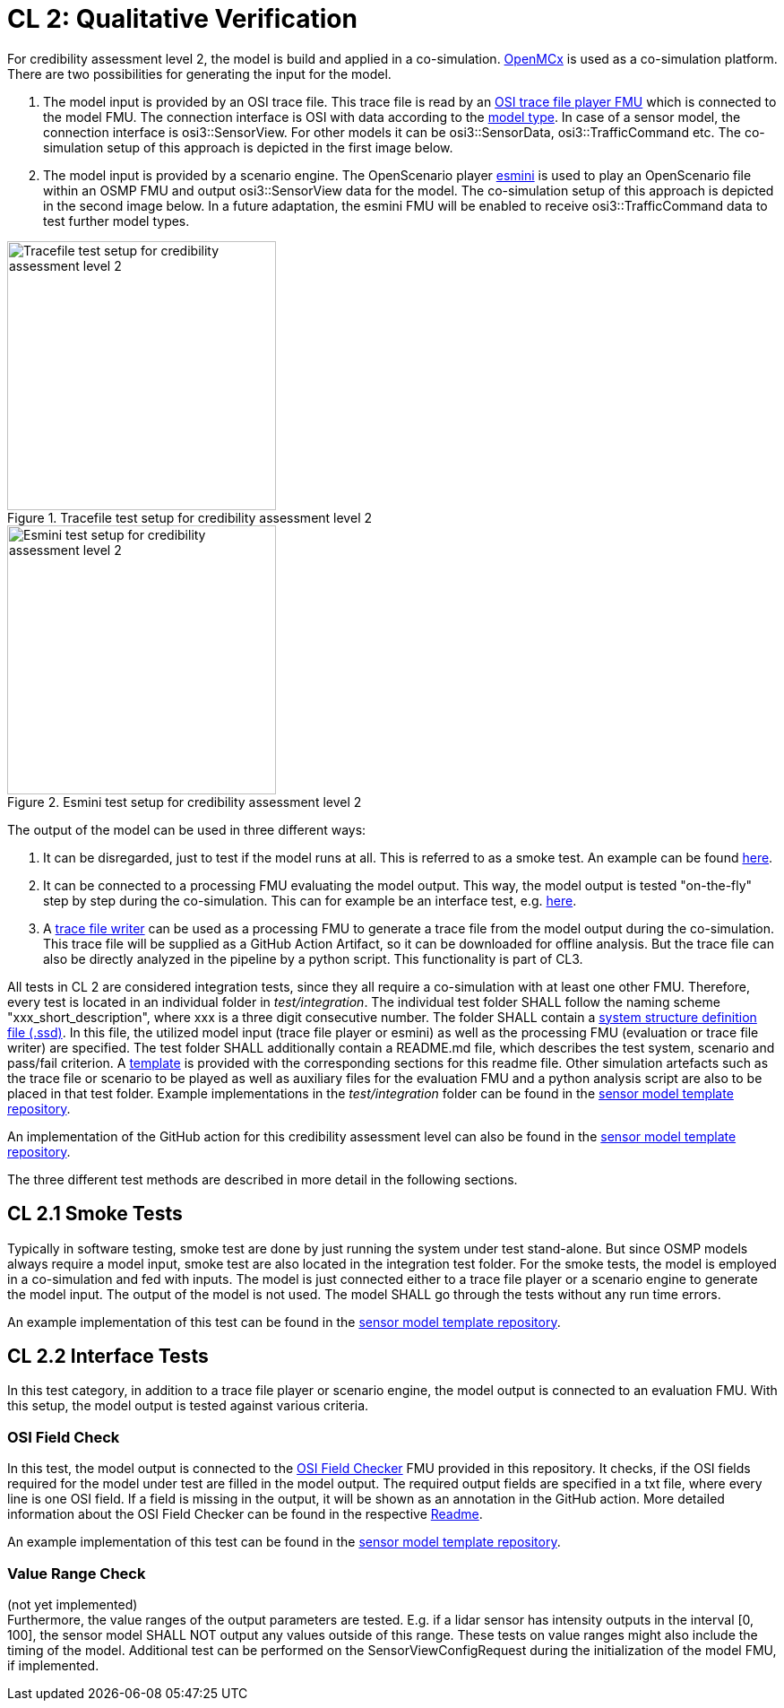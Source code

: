 # CL 2: Qualitative Verification

For credibility assessment level 2, the model is build and applied in a co-simulation.
https://github.com/eclipse/openmcx[OpenMCx] is used as a co-simulation platform.
There are two possibilities for generating the input for the model.

1. The model input is provided by an OSI trace file.
   This trace file is read by an https://gitlab.com/persival-open-source/open-simulation-interface/osi-trace-file-player[OSI trace file player FMU] which is connected to the model FMU.
   The connection interface is OSI with data according to the https://opensimulationinterface.github.io/osi-antora-generator/asamosi/latest/sensor-model/spec/model_types.html[model type].
   In case of a sensor model, the connection interface is osi3::SensorView.
   For other models it can be osi3::SensorData, osi3::TrafficCommand etc.
   The co-simulation setup of this approach is depicted in the first image below.
2. The model input is provided by a scenario engine.
   The OpenScenario player https://github.com/esmini/esmini[esmini] is used to play an OpenScenario file within an OSMP FMU and output osi3::SensorView data for the model.
   The co-simulation setup of this approach is depicted in the second image below.
   In a future adaptation, the esmini FMU will be enabled to receive osi3::TrafficCommand data to test further model types.

[.float-group]
--
[.left]
.Tracefile test setup for credibility assessment level 2
image::cl2_test_tracefile.svg[Tracefile test setup for credibility assessment level 2,300]

[.right]
.Esmini test setup for credibility assessment level 2
image::cl2_test_esmini.svg[Esmini test setup for credibility assessment level 2,300]
--

The output of the model can be used in three different ways:

1. It can be disregarded, just to test if the model runs at all. This is referred to as a smoke test. An example can be found https://github.com/openMSL/sl-1-0-sensor-model-repository-template/tree/main/test/integration/001_smoke_test_tracefile[here].
2. It can be connected to a processing FMU evaluating the model output. This way, the model output is tested "on-the-fly" step by step during the co-simulation. This can for example be an interface test, e.g. https://github.com/openMSL/sl-1-0-sensor-model-repository-template/tree/main/test/integration/003_output_osi_fields[here].
3. A https://github.com/Persival-GmbH/osi-sensordata-trace-file-writer[trace file writer] can be used as a processing FMU to generate a trace file from the model output during the co-simulation.
This trace file will be supplied as a GitHub Action Artifact, so it can be downloaded for offline analysis.
But the trace file can also be directly analyzed in the pipeline by a python script.
This functionality is part of CL3.

All tests in CL 2 are considered integration tests, since they all require a co-simulation with at least one other FMU.
Therefore, every test is located in an individual folder in _test/integration_.
The individual test folder SHALL follow the naming scheme "xxx_short_description", where xxx is a three digit consecutive number.
The folder SHALL contain a https://ssp-standard.org/publications/SSP10RC1/SystemStructureAndParameterization10RC1.pdf[system structure definition file (.ssd)].
In this file, the utilized model input (trace file player or esmini) as well as the processing FMU (evaluation or trace file writer) are specified.
The test folder SHALL additionally contain a README.md file, which describes the test system, scenario and pass/fail criterion.
A https://github.com/openMSL/.github/blob/main/doc/integration_test_readme_template.md[template] is provided with the corresponding sections for this readme file.
Other simulation artefacts such as the trace file or scenario to be played as well as auxiliary files for the evaluation FMU and a python analysis script are also to be placed in that test folder.
Example implementations in the _test/integration_ folder can be found in the https://github.com/openMSL/sl-1-0-sensor-model-repository-template/tree/main/test/integration/[sensor model template repository].

An implementation of the GitHub action for this credibility assessment level can also be found in the https://github.com/openMSL/sl-1-0-sensor-model-repository-template/tree/main/.github/workflows/cl2.yml[sensor model template repository].

The three different test methods are described in more detail in the following sections.

## CL 2.1 Smoke Tests

Typically in software testing, smoke test are done by just running the system under test stand-alone.
But since OSMP models always require a model input, smoke test are also located in the integration test folder.
For the smoke tests, the model is employed in a co-simulation and fed with inputs.
The model is just connected either to a trace file player or a scenario engine to generate the model input.
The output of the model is not used.
The model SHALL go through the tests without any run time errors.

An example implementation of this test can be found in the https://github.com/openMSL/sl-1-0-sensor-model-repository-template/tree/main/test/integration/001_smoke_test[sensor model template repository].

## CL 2.2 Interface Tests

In this test category, in addition to a trace file player or scenario engine, the model output is connected to an evaluation FMU.
With this setup, the model output is tested against various criteria.

### OSI Field Check

In this test, the model output is connected to the https://github.com/openMSL/sl-1-5-sensor-model-testing/tree/main/src/osi-field-checker[OSI Field Checker] FMU provided in this repository.
It checks, if the OSI fields required for the model under test are filled in the model output.
The required output fields are specified in a txt file, where every line is one OSI field.
If a field is missing in the output, it will be shown as an annotation in the GitHub action.
More detailed information about the OSI Field Checker can be found in the respective https://github.com/openMSL/sl-1-5-sensor-model-testing/tree/main/src/osi-field-checker#readme[Readme].

An example implementation of this test can be found in the https://github.com/openMSL/sl-1-0-sensor-model-repository-template/tree/main/test/integration/002_output_osi_fields[sensor model template repository].

### Value Range Check

(not yet implemented) +
Furthermore, the value ranges of the output parameters are tested.
E.g. if a lidar sensor has intensity outputs in the interval [0, 100], the sensor model SHALL NOT output any values outside of this range.
These tests on value ranges might also include the timing of the model.
Additional test can be performed on the SensorViewConfigRequest during the initialization of the model FMU, if implemented.
